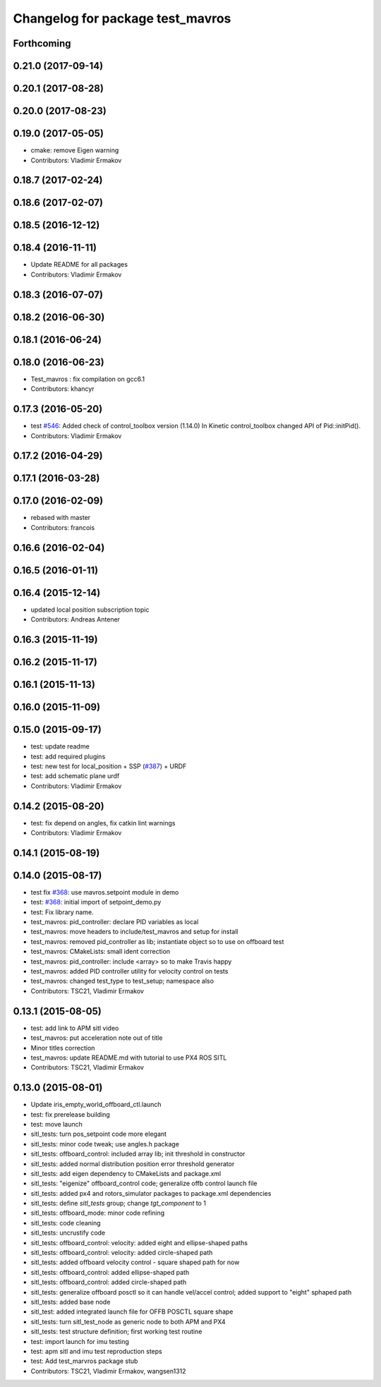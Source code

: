 ^^^^^^^^^^^^^^^^^^^^^^^^^^^^^^^^^
Changelog for package test_mavros
^^^^^^^^^^^^^^^^^^^^^^^^^^^^^^^^^

Forthcoming
-----------

0.21.0 (2017-09-14)
-------------------

0.20.1 (2017-08-28)
-------------------

0.20.0 (2017-08-23)
-------------------

0.19.0 (2017-05-05)
-------------------
* cmake: remove Eigen warning
* Contributors: Vladimir Ermakov

0.18.7 (2017-02-24)
-------------------

0.18.6 (2017-02-07)
-------------------

0.18.5 (2016-12-12)
-------------------

0.18.4 (2016-11-11)
-------------------
* Update README for all packages
* Contributors: Vladimir Ermakov

0.18.3 (2016-07-07)
-------------------

0.18.2 (2016-06-30)
-------------------

0.18.1 (2016-06-24)
-------------------

0.18.0 (2016-06-23)
-------------------
* Test_mavros : fix compilation on gcc6.1
* Contributors: khancyr

0.17.3 (2016-05-20)
-------------------
* test `#546 <https://github.com/mavlink/mavros/issues/546>`_: Added check of control_toolbox version (1.14.0)
  In Kinetic control_toolbox changed API of Pid::initPid().
* Contributors: Vladimir Ermakov

0.17.2 (2016-04-29)
-------------------

0.17.1 (2016-03-28)
-------------------

0.17.0 (2016-02-09)
-------------------
* rebased with master
* Contributors: francois

0.16.6 (2016-02-04)
-------------------

0.16.5 (2016-01-11)
-------------------

0.16.4 (2015-12-14)
-------------------
* updated local position subscription topic
* Contributors: Andreas Antener

0.16.3 (2015-11-19)
-------------------

0.16.2 (2015-11-17)
-------------------

0.16.1 (2015-11-13)
-------------------

0.16.0 (2015-11-09)
-------------------

0.15.0 (2015-09-17)
-------------------
* test: update readme
* test: add required plugins
* test: new test for local_position + SSP (`#387 <https://github.com/mavlink/mavros/issues/387>`_) + URDF
* test: add schematic plane urdf
* Contributors: Vladimir Ermakov

0.14.2 (2015-08-20)
-------------------
* test: fix depend on angles, fix catkin lint warnings
* Contributors: Vladimir Ermakov

0.14.1 (2015-08-19)
-------------------

0.14.0 (2015-08-17)
-------------------
* test fix `#368 <https://github.com/mavlink/mavros/issues/368>`_: use mavros.setpoint module in demo
* test: `#368 <https://github.com/mavlink/mavros/issues/368>`_: initial import of setpoint_demo.py
* test: Fix library name.
* test_mavros: pid_controller: declare PID variables as local
* test_mavros: move headers to include/test_mavros and setup for install
* test_mavros: removed pid_controller as lib; instantiate object so to use on offboard test
* test_mavros: CMakeLists: small ident correction
* test_mavros: pid_controller: include <array> so to make Travis happy
* test_mavros: added PID controller utility for velocity control on tests
* test_mavros: changed test_type to test_setup; namespace also
* Contributors: TSC21, Vladimir Ermakov

0.13.1 (2015-08-05)
-------------------
* test: add link to APM sitl video
* test_mavros: put acceleration note out of title
* Minor titles correction
* test_mavros: update README.md with tutorial to use PX4 ROS SITL
* Contributors: TSC21, Vladimir Ermakov

0.13.0 (2015-08-01)
-------------------
* Update iris_empty_world_offboard_ctl.launch
* test: fix prerelease building
* test: move launch
* sitl_tests: turn pos_setpoint code more elegant
* sitl_tests: minor code tweak; use angles.h package
* sitl_tests: offboard_control: included array lib; init threshold in constructor
* sitl_tests: added normal distribution position error threshold generator
* sitl_tests: add eigen dependency to CMakeLists and package.xml
* sitl_tests: "eigenize" offboard_control code; generalize offb control launch file
* sitl_tests: added px4 and rotors_simulator packages to package.xml dependencies
* sitl_tests: define `sitl_tests` group; change `tgt_component` to 1
* sitl_tests: offboard_mode: minor code refining
* sitl_tests: code cleaning
* sitl_tests: uncrustify code
* sitl_tests: offboard_control: velocity: added eight and ellipse-shaped paths
* sitl_tests: offboard_control: velocity: added circle-shaped path
* sitl_tests: added offboard velocity control - square shaped path for now
* sitl_tests: offboard_control: added ellipse-shaped path
* sitl_tests: offboard_control: added circle-shaped path
* sitl_tests: generalize offboard posctl so it can handle vel/accel control; added support to "eight" sphaped path
* sitl_tests: added base node
* sitl_test: added integrated launch file for OFFB POSCTL square shape
* sitl_tests: turn sitl_test_node as generic node to both APM and PX4
* sitl_tests: test structure definition; first working test routine
* test: import launch for imu testing
* test: apm sitl and imu test reproduction steps
* test: Add test_marvros package stub
* Contributors: TSC21, Vladimir Ermakov, wangsen1312
